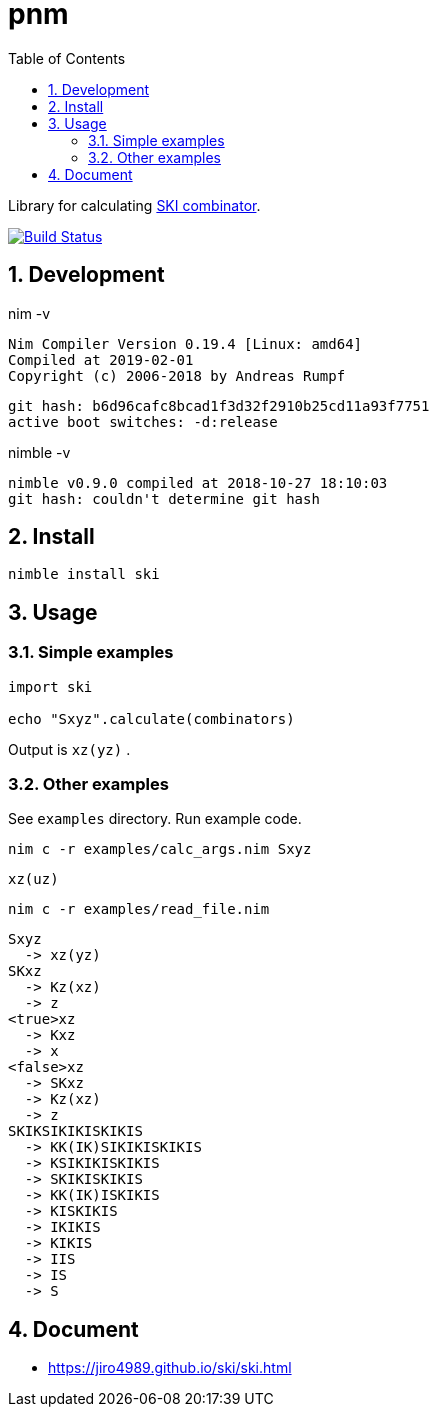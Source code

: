 :toc: left
:sectnums:

= pnm

Library for calculating https://en.wikipedia.org/wiki/SKI_combinator_calculus[SKI combinator].

image:https://travis-ci.org/jiro4989/ski.svg?branch=master["Build Status", link="https://travis-ci.org/jiro4989/ski"]

== Development

nim -v

  Nim Compiler Version 0.19.4 [Linux: amd64]
  Compiled at 2019-02-01
  Copyright (c) 2006-2018 by Andreas Rumpf

  git hash: b6d96cafc8bcad1f3d32f2910b25cd11a93f7751
  active boot switches: -d:release


nimble -v

  nimble v0.9.0 compiled at 2018-10-27 18:10:03
  git hash: couldn't determine git hash

== Install

[source,bash]
nimble install ski

== Usage

=== Simple examples

[source,nim]
----
import ski

echo "Sxyz".calculate(combinators)
----

Output is `xz(yz)` .

=== Other examples

See `examples` directory.
Run example code.

[source,bash]
nim c -r examples/calc_args.nim Sxyz

  xz(uz)

[source,bash]
nim c -r examples/read_file.nim

  Sxyz
    -> xz(yz)
  SKxz
    -> Kz(xz)
    -> z
  <true>xz
    -> Kxz
    -> x
  <false>xz
    -> SKxz
    -> Kz(xz)
    -> z
  SKIKSIKIKISKIKIS
    -> KK(IK)SIKIKISKIKIS
    -> KSIKIKISKIKIS
    -> SKIKISKIKIS
    -> KK(IK)ISKIKIS
    -> KISKIKIS
    -> IKIKIS
    -> KIKIS
    -> IIS
    -> IS
    -> S

== Document

* https://jiro4989.github.io/ski/ski.html
